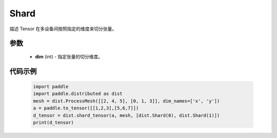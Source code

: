 .. _cn_api_paddle_distributed_Shard:

Shard
-------------------------------

.. py:class:: paddle.distributed.Shard

描述 Tensor 在多设备间按照指定的维度来切分张量。


参数
:::::::::

    - **dim** (int) - 指定张量的切分维度。


代码示例
:::::::::

    .. code-block:: python

        import paddle
        import paddle.distributed as dist
        mesh = dist.ProcessMesh([[2, 4, 5], [0, 1, 3]], dim_names=['x', 'y'])
        a = paddle.to_tensor([[1,2,3],[5,6,7]])
        d_tensor = dist.shard_tensor(a, mesh, [dist.Shard(0), dist.Shard(1)])
        print(d_tensor)
